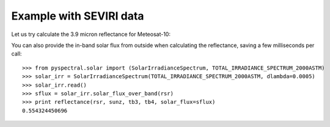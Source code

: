 Example with SEVIRI data
------------------------

Let us try calculate the 3.9 micron reflectance for Meteosat-10:

.. doctest::

  >>> from pyspectral.seviri_rsr import read
  >>> seviri = read()
  >>> rsr = {'wavelength': seviri['IR3.9']['wavelength'], 
             'response': seviri['IR3.9']['met10']['95']}
  >>> sunz = 80.
  >>> tb3 = 290.0
  >>> tb4 = 282.0
  >>> from pyspectral.nir_reflectance import Calculator
  >>> refl39 = Calculator(rsr)
  >>> print refl39.reflectance(sunz, tb3, tb4)


You can also provide the in-band solar flux from outside when calculating the
reflectance, saving a few milliseconds per call::

  >>> from pyspectral.solar import (SolarIrradianceSpectrum, TOTAL_IRRADIANCE_SPECTRUM_2000ASTM)
  >>> solar_irr = SolarIrradianceSpectrum(TOTAL_IRRADIANCE_SPECTRUM_2000ASTM, dlambda=0.0005)
  >>> solar_irr.read()
  >>> sflux = solar_irr.solar_flux_over_band(rsr)
  >>> print reflectance(rsr, sunz, tb3, tb4, solar_flux=sflux)
  0.554324450696
